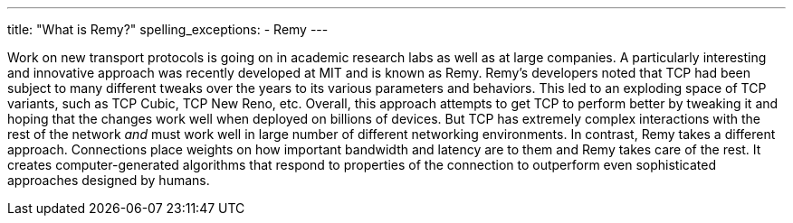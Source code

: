 ---
title: "What is Remy?"
spelling_exceptions:
  - Remy
---

Work on new transport protocols is going on in academic research labs as well
as at large companies.
//
A particularly interesting and innovative approach was recently developed at
MIT and is known as Remy.
//
Remy's developers noted that TCP had been subject to many different tweaks
over the years to its various parameters and behaviors.
//
This led to an exploding space of TCP variants, such as TCP Cubic, TCP New
Reno, etc.
//
Overall, this approach attempts to get TCP to perform better by tweaking it
and hoping that the changes work well when deployed on billions of devices.
//
But TCP has extremely complex interactions with the rest of the network _and_
must work well in large number of different networking environments.
//
In contrast, Remy takes a different approach.
//
Connections place weights on how important bandwidth and latency are to them
and Remy takes care of the rest.
//
It creates computer-generated algorithms that respond to properties of the
connection to outperform even sophisticated approaches designed by humans.

